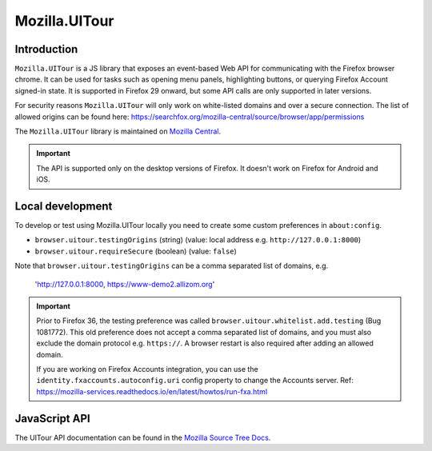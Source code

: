 .. This Source Code Form is subject to the terms of the Mozilla Public
.. License, v. 2.0. If a copy of the MPL was not distributed with this
.. file, You can obtain one at http://mozilla.org/MPL/2.0/.

.. _ui-tour:

==============
Mozilla.UITour
==============

Introduction
------------

``Mozilla.UITour`` is a JS library that exposes an event-based Web API for
communicating with the Firefox browser chrome. It can be used for tasks such
as opening menu panels, highlighting buttons, or querying Firefox Account
signed-in state. It is supported in Firefox 29 onward, but some API calls
are only supported in later versions.

For security reasons ``Mozilla.UITour`` will only work on white-listed domains
and over a secure connection. The list of allowed origins can be found here:
https://searchfox.org/mozilla-central/source/browser/app/permissions

The ``Mozilla.UITour`` library is maintained on `Mozilla Central`_.

.. Important::

    The API is supported only on the desktop versions of Firefox. It doesn't
    work on Firefox for Android and iOS.

Local development
-----------------

To develop or test using Mozilla.UITour locally you need to create some custom
preferences in ``about:config``.

* ``browser.uitour.testingOrigins`` (string) (value: local address e.g. ``http://127.0.0.1:8000``)
* ``browser.uitour.requireSecure`` (boolean) (value: ``false``)

Note that ``browser.uitour.testingOrigins`` can be a comma separated list of domains, e.g.

    'http://127.0.0.1:8000, https://www-demo2.allizom.org'

.. Important::

    Prior to Firefox 36, the testing preference was called ``browser.uitour.whitelist.add.testing``
    (Bug 1081772). This old preference does not accept a comma separated list of domains, and you
    must also exclude the domain protocol e.g. ``https://``. A browser restart is also required
    after adding an allowed domain.

    If you are working on Firefox Accounts integration, you can use the ``identity.fxaccounts.autoconfig.uri``
    config property to change the Accounts server.
    Ref: https://mozilla-services.readthedocs.io/en/latest/howtos/run-fxa.html

JavaScript API
--------------

The UITour API documentation can be found in the `Mozilla Source Tree Docs`_.

.. _Mozilla Source Tree Docs: https://firefox-source-docs.mozilla.org/browser/components/uitour/docs/UITour-lib.html
.. _Mozilla Central: http://dxr.mozilla.org/mozilla-central/source/browser/components/uitour/UITour-lib.js
